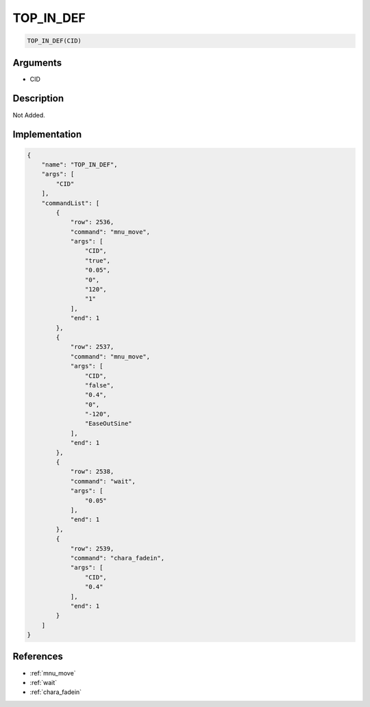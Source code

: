 .. _TOP_IN_DEF:

TOP_IN_DEF
========================

.. code-block:: text

	TOP_IN_DEF(CID)


Arguments
------------

* CID

Description
-------------

Not Added.

Implementation
-------------

.. code-block:: json

	{
	    "name": "TOP_IN_DEF",
	    "args": [
	        "CID"
	    ],
	    "commandList": [
	        {
	            "row": 2536,
	            "command": "mnu_move",
	            "args": [
	                "CID",
	                "true",
	                "0.05",
	                "0",
	                "120",
	                "1"
	            ],
	            "end": 1
	        },
	        {
	            "row": 2537,
	            "command": "mnu_move",
	            "args": [
	                "CID",
	                "false",
	                "0.4",
	                "0",
	                "-120",
	                "EaseOutSine"
	            ],
	            "end": 1
	        },
	        {
	            "row": 2538,
	            "command": "wait",
	            "args": [
	                "0.05"
	            ],
	            "end": 1
	        },
	        {
	            "row": 2539,
	            "command": "chara_fadein",
	            "args": [
	                "CID",
	                "0.4"
	            ],
	            "end": 1
	        }
	    ]
	}

References
-------------
* :ref:`mnu_move`
* :ref:`wait`
* :ref:`chara_fadein`
